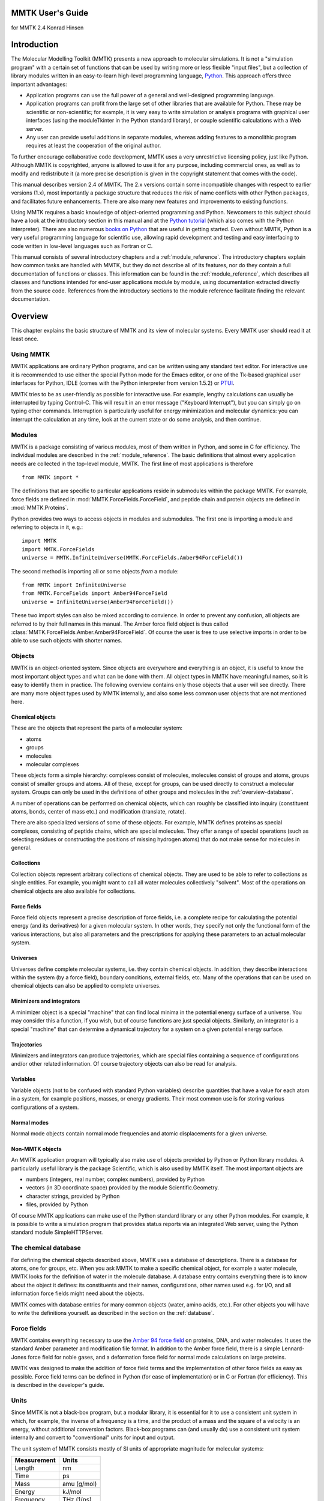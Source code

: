 MMTK User's Guide
#################
for MMTK 2.4
Konrad Hinsen

Introduction
############

The Molecular Modelling Toolkit (MMTK)
presents a new approach to molecular simulations. It is not a
"simulation program" with a certain set of functions that can be used
by writing more or less flexible "input files", but a collection of
library modules written in an easy-to-learn high-level programming
language, `Python <http://www.python.org>`_. This approach
offers three important advantages: 

- Application programs can use the full power of a general and well-designed
  programming language.

- Application programs can profit from the large set of other libraries
  that are available for Python. These may be scientific or
  non-scientific; for example, it is very easy to write simulation or
  analysis programs with graphical user interfaces (using the moduleTkinter in the Python standard library),
  or couple scientific calculations with a Web server.

- Any user can provide useful additions in separate modules, whereas adding
  features to a monolithic program requires at least the cooperation of
  the original author.

To further encourage collaborative code development, MMTK uses a very
unrestrictive licensing policy, just like Python. Although MMTK is
copyrighted, anyone is allowed to use it for any purpose, including
commercial ones, as well as to modify and redistribute it (a more
precise description is given in the copyright statement that comes
with the code).

This manual describes version 2.4 of MMTK. The 2.x versions contain
some incompatible changes with respect to earlier versions (1.x), most
importantly a package structure that reduces the risk of name
conflicts with other Python packages, and facilitates future
enhancements. There are also many new features and improvements to
existing functions.

Using MMTK requires a basic knowledge of object-oriented programming
and Python. Newcomers to this subject should have a look at the
introductory section in this manual and at the `Python tutorial <http://www.python.org/doc/tut/tut.html>`_ (which also comes
with the Python interpreter). There are also numerous `books on Python <http://www.python.org/doc/Books.html>`_
that are useful in getting started. Even without MMTK, Python is a very
useful programming language for scientific use, allowing rapid development
and testing and easy interfacing to code written in low-level languages such
as Fortran or C.

This manual consists of several introductory chapters and a :ref:`module_reference`. The introductory chapters explain how
common tasks are handled with MMTK, but they do not describe
all of its features, nor do they contain a full documentation of
functions or classes. This information can be found in
the :ref:`module_reference`, which describes all classes
and functions intended for end-user applications module by module,
using documentation extracted directly from the source code.
References from the introductory sections to the module reference
facilitate finding the relevant documentation.

Overview
########

This chapter explains the basic structure of MMTK and its view of
molecular systems. Every MMTK user should read it at least once.

Using MMTK
==========

MMTK applications are ordinary Python programs, and can be written
using any standard text editor. For interactive use it is recommended
to use either the special Python mode for the Emacs editor, or one of the
Tk-based graphical user interfaces for Python, IDLE (comes with the
Python interpreter from version 1.5.2) or `PTUI <http://starship.skyport.net/crew/zack/ptui/>`_.

MMTK tries to be as user-friendly as possible for interactive use. For
example, lengthy calculations can usually be interrupted by typing
Control-C. This will result in an error message ("Keyboard
Interrupt"), but you can simply go on typing other commands.
Interruption is particularly useful for energy minimization and
molecular dynamics: you can interrupt the calculation at any time,
look at the current state or do some analysis, and then continue.

Modules
=======

MMTK is a package consisting of various modules, most of them written
in Python, and some in C for efficiency. The individual modules are
described in the :ref:`module_reference`. The basic
definitions that almost every application needs are collected in the
top-level module, MMTK. The first line of most applications is
therefore
::

    from MMTK import *

The definitions that are specific to particular applications reside in
submodules within the package MMTK. For example, force fields are
defined in :mod:`MMTK.ForceFields.ForceField`, and peptide
chain and protein objects are defined in :mod:`MMTK.Proteins`.

Python provides two ways to access objects in modules and submodules.
The first one is importing a module and referring to objects in it,
e.g.:

::

    import MMTK
    import MMTK.ForceFields
    universe = MMTK.InfiniteUniverse(MMTK.ForceFields.Amber94ForceField())

The second method is importing all or some objects *from*
a module:

::

    from MMTK import InfiniteUniverse
    from MMTK.ForceFields import Amber94ForceField
    universe = InfiniteUniverse(Amber94ForceField())

These two import styles can also be mixed according to convience.
In order to prevent any confusion, all objects are referred to by
their full names in this manual. The Amber force field object
is thus called :class:`MMTK.ForceFields.Amber.Amber94ForceField`.
Of course the user is free to use selective imports in order to
be able to use such objects with shorter names.

Objects
=======

MMTK is an object-oriented system.  Since objects are everywhere and
everything is an object, it is useful to know the most important
object types and what can be done with them. All object types in MMTK
have meaningful names, so it is easy to identify them in practice. The
following overview contains only those objects that a user will see
directly. There are many more object types used by MMTK internally,
and also some less common user objects that are not mentioned here.

Chemical objects
----------------

These are the objects that represent the parts of a molecular system:

- atoms

- groups

- molecules

- molecular complexes

These objects form a simple hierarchy: complexes consist of
molecules, molecules consist of groups and atoms, groups consist of
smaller groups and atoms. All of these, except for groups,
can be used directly to construct a molecular system. Groups can
only be used in the definitions of other groups and molecules in the
:ref:`overview-database`.

A number of operations can be performed on chemical objects, which
can roughly be classified into inquiry (constituent atoms, bonds, center
of mass etc.) and modification (translate, rotate).

There are also specialized versions of some of these objects. For example,
MMTK defines proteins as special complexes, consisting of peptide
chains, which are special molecules. They offer a range of special
operations (such as selecting residues or constructing the positions of
missing hydrogen atoms) that do not make sense for molecules in
general.

Collections
-----------

Collection objects represent arbitrary collections of chemical
objects.  They are used to be able to refer to collections as single
entities. For example, you might want to call all water molecules
collectively "solvent". Most of the operations on chemical objects
are also available for collections.

Force fields
------------

Force field objects represent a precise description of force
fields, i.e. a complete recipe for calculating the potential energy
(and its derivatives) for a given molecular system. In other words,
they specify not only the functional form of the various interactions,
but also all parameters and the prescriptions for applying these
parameters to an actual molecular system.

Universes
---------

Universes define complete molecular systems, i.e. they contain
chemical objects. In addition, they describe interactions within the
system (by a force field), boundary conditions, external fields,
etc. Many of the operations that can be used on chemical objects can
also be applied to complete universes.

Minimizers and integrators
--------------------------

A minimizer object is a special "machine" that can find local minima
in the potential energy surface of a universe. You may consider this a
function, if you wish, but of course functions are just special
objects. Similarly, an integrator is a special "machine" that can
determine a dynamical trajectory for a system on a given potential
energy surface.

Trajectories
------------

Minimizers and integrators can produce trajectories, which are special
files containing a sequence of configurations and/or other related
information. Of course trajectory objects can also be read for
analysis.

Variables
---------

Variable objects (not to be confused with standard Python variables)
describe quantities that have a value for each atom in a system, for
example positions, masses, or energy gradients. Their most common use
is for storing various configurations of a system.

Normal modes
------------

Normal mode objects contain normal mode frequencies and atomic
displacements for a given universe.

Non-MMTK objects
----------------

An MMTK application program will typically also make use of objects
provided by Python or Python library modules. A particularly useful
library is the package Scientific, which
is also used by MMTK itself. The most important objects are

- numbers (integers, real number, complex numbers), provided by Python

- vectors (in 3D coordinate space) provided by the module Scientific.Geometry.

- character strings, provided by Python

- files, provided by Python

Of course MMTK applications can make use of the Python standard
library or any other Python modules. For example, it is possible
to write a simulation program that provides status reports via an
integrated Web server, using the Python standard module SimpleHTTPServer.

.. _overview-database:

The chemical database
=====================

For defining the chemical objects described above, MMTK uses a
database of descriptions. There is a database for atoms, one for
groups, etc. When you ask MMTK to make a specific chemical object, for
example a water molecule, MMTK looks for the definition of water in
the molecule database. A database entry contains everything there
is to know about the object it defines: its constituents and their
names, configurations, other names used e.g. for I/O, and all
information force fields might need about the objects.

MMTK comes with database entries for many common objects (water,
amino acids, etc.). For other objects you will have to write the definitions
yourself. as described in the section on the :ref:`database`.

Force fields
============

MMTK contains everything necessary to use the 
`Amber 94 force field <http://www.amber.ucsf.edu/amber/amber.html>`_ 
on proteins, DNA, and
water molecules. It uses the standard Amber parameter and modification
file format. In addition to the Amber force field, there is a simple
Lennard-Jones force field for noble gases, and a deformation force
field for normal mode calculations on large proteins.

MMTK was designed to make the addition of force field terms and the
implementation of other force fields as easy as possible. Force field
terms can be defined in Python (for ease of implementation) or in C or
Fortran (for efficiency). This is described in the developer's guide.

Units
=====

Since MMTK is not a black-box program, but a modular library,
it is essential for it to use a consistent unit system in which, for
example, the inverse of a frequency is a time, and the product of
a mass and the square of a velocity is an energy, without additional
conversion factors. Black-box programs can (and usually do) use
a consistent unit system internally and convert to "conventional"
units for input and output.

The unit system of MMTK consists mostly of SI units of appropriate
magnitude for molecular systems:

=============== =========
**Measurement** **Units**
=============== =========
Length          nm
--------------- ---------
Time            ps
--------------- ---------
Mass            amu (g/mol)
--------------- ---------
Energy          kJ/mol
--------------- ---------
Frequency       THz (1/ps)
--------------- ---------
Temperature     K
--------------- ---------
Charge          e
=============== =========

The module :mod:`MMTK.Units` contains convenient
conversion constants for the units commonly used in computational
chemistry. For example, a length of 2 Ångström can be
written as 2*Units.Ang, and a frequency can be
printed in wavenumbers with print
frequency/Units.invcm.

A simple example
================

The following simple example shows how a typical MMTK application
might look like. It constructs a system consisting of a single water
molecule and runs a short molecular dynamics trajectory. There are
many alternative ways to do this; this particular one was chosen
because it makes each step explicit and clear. The individual steps
are explained in the remaining chapters of the manual.
::

    # Import the necessary MMTK definitions.
    from MMTK import *
    from MMTK.ForceFields import Amber94ForceField
    from MMTK.Trajectory import Trajectory, TrajectoryOutput, StandardLogOutput
    from MMTK.Dynamics import VelocityVerletIntegrator
    # Create an infinite universe (i.e. no boundaries, non-periodic).
    universe = InfiniteUniverse(Amber94ForceField())
    # Create a water molecule in the universe.
    # Water is defined in the database.
    universe.molecule = Molecule('water')
    # Generate random velocities.
    universe.initializeVelocitiesToTemperature(300*Units.K)
    # Create an integrator.
    integrator = VelocityVerletIntegrator(universe) 
    # Generate a trajectory 
    trajectory = Trajectory(universe, "water.nc", "w") 
    # Run the integrator for 50 steps of 1 fs, printing time and energy  
    # every fifth step and writing time, energy, temperature, and the positions  
    # of all atoms to the trajectory at each step.  
    t_actions = [StandardLogOutput(5), \
                 TrajectoryOutput("time", "energy", \
                 "thermodynamic", "configuration"), 0, None, 1]
    integrator(delta_t = 1.*Units.fs, steps = 50, actions = t_actions)  
    # Close the trajectory  
    trajectory.close()  

Constructing a molecular system
###############################

The construction of a complete system for simulation or analysis
involves some or all of the following operations:

- Creating molecules and other chemical objects.

- Defining the configuration of all objects.

- Defining the "surroundings" (e.g. boundary conditions).

- Choosing a force field.

MMTK offers a large range of functions to deal with these tasks.

Creating chemical objects
=========================

Chemical objects (atoms, molecules, complexes) are created from
definitions in the :ref:`database`. Since
these definitions contain most of the necessary information, the
subsequent creation of the objects is a simple procedure.

All objects are created by their class name
(:class:`MMTK.ChemicalObjects.Atom`, :class:`MMTK.ChemicalObjects.Molecule`,
and :class:`MMTK.ChemicalObjects.Complex`) with the name
of the definition file as first parameter. Additional optional parameters
can be specified to modify the object being created. The following optional
parameters can be used for all object types:

- name=string
  Specifies a name for the object. The default name is the one given in
  the definition file.

- position=vector
  Specifies the position of the center of mass. The default is the origin.

- configuration=string
  Indicates a configuration from the configuration dictionary in the
  definition file. The default is 'default' if such an entry exists in the
  configuration dictionary. Otherwise the object is created without atomic
  positions.

Some examples with additional explanations for specific types:

- Atom('C') creates a carbon atom.

- Molecule('water', position=Vector(0.,0.,1.))
  creates a water molecule using configuration 'default' and moves the
  center of mass to the indicated position.

Proteins, peptide chains, and nucleotide chains
-----------------------------------------------

MMTK contains special support for working with proteins, peptide
chains, and nucleotide chains. As described in the chapter on the :ref:`database`, proteins can be described by a special
database definition file. However, it is often simpler to create
protein objects directly in an application program. The classes
are :class:`MMTK.Proteins.PeptideChain`,:ref:`Class:MMTK.Proteins.Protein`,
and :class:`MMTK.NucleicAcids.NucleotideChain`.

Proteins can be created from definition files in the database,
from previously constructed peptide chain objects, or directly
from PDB files if no special manipulations are necessary.

Examples: 

- Protein('insulin') creates a protein object for 
  insulin from a database file.

- Protein('1mbd.pdb') creates a protein object for myoglobin 
  directly from a PDB file, but leaving out the
  heme group, which is not a peptide chain.

Peptide chains are created from a sequence of residues, which can be 
a :class:`MMTK.PDB.PDBPeptideChain` object, a list of three-letter
residue codes, or a string containing one-letter residue codes. In the
last two cases the atomic positions are not defined. MMTK provides
several models for the residues which provide different levels of
detail: an all-atom model, a model without hydrogen atoms, two models
containing only polar hydrogens (using different definitions of polar
hydrogens), and a model containing only the C-alpha atoms, with each
C-alpha atom having the mass of the entire residue. The last model
is useful for conformational analyses in which only the backbone
conformations are important.

The construction of nucleotide chains is very similar. The residue
list can be either a :class:`MMTK.PDB.PDBNucleotideChain` object or a list of
two-letter residue names. The first letter of a residue name indicates
the sugar type ('R' for ribose and'D' for desoxyribose), and the second letter
defines the base ('A', 'C', and'G', plus 'T' for DNA and'U' for RNA). The models are the same as for
peptide chains, except that the C-alpha model does not exist.

Most frequently proteins and nucleotide chains are created from a PDB
file. The PDB files often contain solvent (water) as well, and perhaps
some other molecules. MMTK provides convenient functions for extracting
information from PDB files and for building molecules from them in the
module :mod:`MMTK.PDB`. The first step is the creation of a 
:class:`MMTK.PDB.PDBConfiguration` object from the PDB file:

::

    from MMTK.PDB import PDBConfiguration
    configuration = PDBConfiguration('some_file.pdb')

The easiest way to generate MMTK objects for all molecules in the
PDB file is then
::

    molecules = configuration.createAll()

The result is a collection of molecules, peptide chains, and
nucleotide chains, depending on the contents of the PDB files.
There are also methods for modifying the PDBConfiguration before
creating MMTK objects from it, and for creating objects
selectively. See the documentation for the modules :class:`MMTK.PDB` and Scientific.IO.PDB for details,
as well as the :ref:`Proteins <Example-Proteins>` and :ref:`DNA <Example-DNA>` examples.

Lattices
--------

Sometimes it is necessary to generate objects (atoms or molecules)
positioned on a lattice. To facilitate this task, MMTK defines lattice
objects which are essentially sequence objects containing points or
objects at points. Lattices can therefore be used like lists with
indexing and for-loops. The lattice classes
are :class:`MMTK.Geometry.RhombicLattice`, 
:class:`MMTK.Geometry.BravaisLattice`, and 
:class:`MMTK.Geometry.SCLattice`.

Random numbers
--------------

The Python standard library and the Numerical Python package provide
random number generators, and more are available in seperate packages.
MMTK provides some convenience functions that return more specialized
random quantities: random points in a universe, random velocities,
random particle displacement vectors, random orientations. These
functions are defined in module :class:`MMTK.Random`.

Collections
-----------

Often it is useful to treat a collection of several objects as a
single entity.  Examples are a large number of solvent molecules
surrounding a solute, or all sidechains of a protein. MMTK has special
collection objects for this purpose, defined as
:class:`MMTK.Collections.Collection`. Most of the methods
available for molecules can also be used on collections.

A variant of a collection is the partitioned collection, implemented in
class :class:`MMTK.Collections.PartitionedCollection`. This class
acts much like a standard collection, but groups its elements by
geometrical position in small sub-boxes. As a consequence, some geometrical
algorithms (e.g. pair search within a cutoff) are much faster, but
other operations become somewhat slower.

Creating universes
------------------

A universe describes a complete molecular system consisting of any
number of chemical objects and a specification of their interactions
(i.e. a force field) and surroundings: boundary conditions, external
fields, thermostats, etc. The universe classes are defined in module
MMTK:

- :class:`MMTK.Universe.InfiniteUniverse` represents an infinite universe,
  without any boundary or periodic boundary conditions.

- :class:`MMTK.Universe.OrthorhombicPeriodicUniverse` represents a periodic
  universe with an orthorhombic elementary cell, whose size is defined
  by the three edge lengths.

- :class:`MMTK.Universe.CubicPeriodicUniverse` is a special case
  of :class:`MMTK.Universe.OrthorhombicPeriodicUniverse` in which the
  elementary cell is cubic.

Universes are created empty; the contents are then added to them.
Three types of objects can be added to a universe: chemical objects
(atoms, molecules, etc.), collections, and environment objects
(thermostats etc.). It is also possible to remove objects from a
universe.

Force fields
------------

MMTK comes with several force fields, and permits the definition of
additional force fields. Force fields are defined in 
module :class:`MMTK.ForceFields.ForceField`. The most import built-in force
field is the `Amber 94 force field <http://www.amber.ucsf.edu/amber/amber.html>`_,
represented by the class 
:class:`MMTK.ForceFields.Amber.AmberForceField.Amber94ForceField`. It offers
several strategies for electrostatic interactions, including Ewald
summation, a fast multipole method [Rankin2002]_,
and cutoff with charge neutralization and optional screening [Wolf1999]_.

In addition to the Amber 94 force field, there is a Lennard-Jones
force field for noble gases (Class :class:`MMTK.ForceFields.LennardJonesFF`) and a
deformation force field for protein normal mode calculations 
(:class:`MMTK.ForceFields.DeformationFF.DeformationForceField`).

Referring to objects and parts of objects
=========================================

Most MMTK objects (in fact all except for atoms) have a hierarchical
structure of parts of which they consist. For many operations it is
necessary to access specific parts in this hierarchy.

In most cases, parts are attributes with a specific name. For example,
the oxygen atom in every water molecule is an attribute with the name
"O". Therefore if w refers to a water
molecule, then w.O refers to its oxygen
atom. For a more complicated example, if m
refers to a molecule that has a methyl group called "M1", then m.M1.C
refers to the carbon atom of that methyl group. The names of attributes
are defined in the database.

Some objects consist of parts that need not have unique names, for
example the elements of a collection, the residues in a peptide chain,
or the chains in a protein. Such parts are accessed by indices; the
objects that contain them are Python sequence types. Some examples:

- Asking for the number of items: if c
  refers to a collection, then len(c) is
  the number of its elements.

- Extracting an item: if p refers to a
  protein, then p[0] is its first peptide
  chain.

- Iterating over items: if p refers to a
  peptide chain, then for residue in p: print
  residue.position() will print the center of mass positions of
  all its residues.

Peptide and nucleotide chains also allow the operation of slicing: if p
refers to a peptide chain, then p[1:-1]
is a subchain extending from the second to the next-to-last residue.

The structure of peptide and nucleotide chains
----------------------------------------------

Since peptide and nucleotide chains are not constructed from an explicit
definition file in the database, it is not evident where their
hierarchical structure comes from. But it is only the top-level
structure that is treated in a special way. The constituents of peptide
and nucleotide chains, residues, are normal group objects. The
definition files for these group objects are in the MMTK standard
database and can be freely inspected and even modified or overriden by
an entry in a database that is listed earlier in MMTKDATABASE.

Peptide chains are made up of amino acid residues, each of which is a
group consisting of two other groups, one being called "peptide" and the
other "sidechain". The first group contains the peptide group and the C
and H atoms; everything else is contained in the sidechain. The C atom
of the fifth residue of peptide chain p
is therefore referred to as p[4].peptide.C_alpha.

Nucleotide chains are made up of nucleotide residues, each of which is
a group consisting of two or three other groups. One group is called
"sugar" and is either a ribose or a desoxyribose group, the second one
is called "base" and is one the five standard bases. All but the first
residue in a nucleotide chain also have a subgroup called "phosphate"
describing the phosphate group that links neighbouring residues.

Analyzing and modifying atom properties
=======================================

General operations
------------------

Many inquiry and modification operations act at the atom level and
can equally well be applied to any object that is made up of
atoms, i.e. atoms, molecules, collections, universes, etc.
These operations are defined once in a :term:`Mix-in class`
called :class:`MMTK.Collections.GroupOfAtoms`, but are available
for all objects for which they make sense. They include inquiry-type
functions (total mass, center of mass, moment of inertia, bounding box,
total kinetic energy etc.), coordinate modifications (translation, rotation,
application of :ref:`transformation` objects) and coordinate
comparisons (RMS difference, optimal fits).

.. _transformation:

Coordinate transformations
--------------------------

The most common coordinate manipulations involve translations and
rotations of specific parts of a system. It is often useful to refer
to such an operation by a special kind of object, which permits the
combination and analysis of transformations as well as its application
to atomic positions.

Transformation objects specify a general displacement consisting of a
rotation around the origin of the coordinate system followed by a
translation. They are defined in the module Scientific.Geometry, but
for convenience the module MMTK contains a reference to them as well.
Transformation objects corresponding to pure translations can be
created with Translation(*displacement*); transformation objects 
describing pure rotations withRotation(*axis*, *angle*) or 
Rotation(*rotation_matrix*).  Multiplication of transformation 
objects returns a composite transformation.

The translational component of any transformation can be obtained by
calling the method translation(); the
rotational component is obtained analogously with rotation().
The displacement vector for a pure translation can be extracted with the
method displacement(), a tuple of axis
and angle can be extracted from a pure rotation by calling axisAndAngle().

.. _atom_property:

Atomic property objects
-----------------------

Many properties in a molecular system are defined for each individual atom:
position, velocity, mass, etc. Such properties are represented in special
objects, defined in module MMTK: :class:`MMTK.ParticleProperties.ParticleScalar`
for scalar quantities, :class:`MMTK.ParticleProperties.ParticleVector` for vector
quantities, and :class:`MMTK.ParticleProperties.ParticleTensor` for rank-2 tensors.
All these objects can be indexed with an atom object to retrieve or change
the corresponding value. Standard arithmetic operations are also defined,
as well as some useful methods.

Configurations
--------------

A configuration object, represented by the class
:class:`MMTK.ParticlePropertiesConfiguration` is a special 
variant of a :class:`MMTK.ParticleProperties.ParticleVector` object. 
In addition to the atomic coordinates of a universe, it stores 
geometric parameters of a universe that are subject to change, 
e.g. the edge lengths of the elementary cell of a periodic universe.
Every universe has a current configuration, which is what all operations
act on by default. It is also the configuration that is updated by
minimizations, molecular dynamics, etc. The current configuration can be
obtained by calling the method configuration().

There are two ways to create configuration objects: by making a copy
of the current configuration (withcopy(universe.configuration()), or by reading a
configuration from a :ref:`trajectory` file.

Minimization and Molecular Dynamics
###################################

.. _trajectory:

Trajectories
============

Minimization and dynamics algorithms produce sequences of configurations
that are often stored for later analysis. In fact, they are often the
most valuable result of a lengthy simulation run. To make sure that the
use of trajectory files is not limited by machine compatibility, MMTK
stores trajectories in `netCDF <http://www.unidata.ucar.edu/packages/netcdf/>`_
files. These files contain binary data, minimizing disk space usage, but
are freely interchangeable between different machines. In addition,
there are a number of programs that can perform standard operations on
arbitrary netCDF files, and which can therefore be used directly on MMTK
trajectory files. Finally, netCDF files are self-describing, i.e.
contain all the information needed to interpret their contents.
An MMTK trajectory file can thus be inspected and processed without
requiring any further information.

For illustrations of trajectory operations, see the :ref:`examples <Example-Trajectories>`.

Trajectory file objects are represented by the class :class:`MMTK.Trajectory.Trajectory`. They can be opened for
reading, writing, or modification. The data in trajectory files can be
stored in single precision or double precision; single-precision is
usually sufficient, but double-precision files are required to
reproduce a given state of the system exactly.

A trajectory is closed by calling the method close().
If anything has been written to a trajectory, closing it is required to
guarantee that all data has been written to the file. Closing a
trajectory after reading is recommended in order to prevent memory
leakage, but is not strictly required.

Newly created trajectories can contain all
objects in a universe or any subset; this is useful for limiting the
amount of disk space occupied by the file by not storing uninteresting
parts of the system, e.g. the solvent surrounding a protein. It is
even possible to create a trajectory for a subset of the atoms in a
molecule, e.g. for only the C-alpha atoms of a protein. The universe
description that is stored in the trajectory file contains all
chemical objects of which at least one atom is represented.

When a trajectory is opened for reading, no universe object needs
to be specified. In that case, MMTK creates a universe from
the description contained in the trajectory file. This universe will
contain the same objects as the one for which the trajectory file was
created, but not necessarily have all the properties of the original
universe (the description contains only the names and types of the
objects in the universe, but not, for example, the force field). The
universe can be accessed via the attribute universe
of the trajectory.

If the trajectory was created with partial data for some of the objects,
reading data from it will set the data for the missing parts to
"undefined". Analysis operations on such systems must be done very
carefully. In most cases, the trajectory data will contain the atomic
configurations, and in that case the "defined" atoms can be extracted
with the method atomsWithDefinedPositions().

MMTK trajectory files can store various data: atomic positions,
velocities, energies, energy gradients etc. Each trajectory-producing
algorithm offers a set of quantities from which the user can choose what
to put into the trajectory. Since a detailed selection would be
tedious, the data is divided into classes, e.g. the class "energy"
stands for potential energy, kinetic energy, and whatever other
energy-related quantities an algorithm produces.

For optimizing I/O efficiency, the data layout in a trajectory file
can be modified by the block_size parameter. Small
block sizes favour reading or writing all data for one time step,
whereas large block sizes (up to the number of steps in the trajectory)
favour accessing a few values for all time steps, e.g. scalar
variables like energies or trajectories for individual atoms. The
default value of the block size is one.

Every trajectory file contains a history of its creation. The creation
of the file is logged with time and date, as well as each operation that
adds data to it with parameters and the time/date of start and end. This
information, together with the comment and the number of atoms and steps
contained in the file, can be obtained with the function 
:func:`MMTK.Trajectory.trajectoryInfo`.

It is possible to read data from a trajectory file that is being
written to by another process. For efficiency, trajectory data is not
written to the file at every time step, but only approximately every
15 minutes. Therefore the amount of data available for reading may be
somewhat less than what has been produced already.

Options for minimization and dynamics
=====================================

Minimizers and dynamics integrators accept various optional parameter
specifications. All of them are selected by keywords, have reasonable
default values, and can be specified when the minimizer or integrator
is created or when it is called. In addition to parameters that are
specific to each algorithm, there is a general parameter *actions* that specifies actions that are
executed periodically, including trajectory and console output.

Periodic actions
----------------

Periodic actions are specified by the keyword parameter *actions* 
whose value is a list of periodic
actions, which defaults to an empty list. Some of these actions are
applicable to any trajectory-generating algorithm, especially the
output actions. Others make sense only for specific algorithms or
specific universes, e.g. the periodic rescaling of velocities during a
Molecular Dynamics simulation.

Each action is described by an action object. The step numbers for which
an action is executed are specified by three parameters. The
parameter *first* indicates the number of the
first step for which the action is executed, and defaults to 0. The
parameter *last* indicates the last step for
which the action is executed, and default to None,
meaning that the action is executed indefinitely. The parameter
*skip* speficies how many steps are skipped
between two executions of the action. The default value of 1 means
that the action is executed at each step. Of course an action object
may have additional parameters that are specific to its action.

The output actions are defined in the module :mod:`MMTK.Trajectory` and can be used with any
trajectory-generating algorithm. They are:

- :class:`MMTK.Trajectory.TrajectoryOutput` for writing
  data to a trajectory. Note that it is possible to use
  several trajectory output actions simultaneously to write to multiple
  trajectories. It is thus possible, for example, to write a short
  dense trajectory during a dynamics run for analyzing short-time
  dynamics, and simultaneously a long-time trajectory with a larger
  step spacing, for analyzing long-time dynamics.

- :class:`MMTK.Trajectory.RestartTrajectoryOutput`,
  which is a specialized version of :class:`MMTK.Trajectory.TrajectoryOutput`.
  It writes the data that the
  algorithm needs in order to be restarted to a restart trajectory file.
  A restart trajectory is a trajectory that stores a fixed
  number of steps which are reused cyclically, such that it always
  contain the last few steps of a trajectory.

- :class:`MMTK.Trajectory.LogOutput` for text output
  of data to a file.

- :class:`MMTK.Trajectory.StandardLogOutput`, a specialized
  version of :class:`MMTK.Trajectory.LogOutput` that
  writes the data classes "time" and "energy" during the whole
  simulation run to standard output.

The other periodic actions are meaningful only for Molecular Dynamics
simulations:

- :class:`MMTK.Dynamics.VelocityScaler` is used for
  rescaling the velocities to force the kinetic energy to the value
  defined by some temperature. This is usually done during initial
  equilibration.

- :class:`MMTK.Dynamics.BarostatReset` resets the
  barostat coordinate to zero and is during initial equilibration
  of systems in the NPT ensemble.

- :class:`MMTK.Dynamics.Heater` rescales the velocities
  like  :class:`MMTK.Dynamics.VelocityScaler`, but
  increases the temperature step by step.

- :class:`MMTK.Dynamics.TranslationRemover` subtracts
  the global translational velocity of the system from all individual
  atomic velocities. This prevents a slow but systematic energy flow
  into the degrees of freedom of global translation, which occurs
  with most MD integrators due to non-perfect conservation of momentum.

- :class:`MMTK.Dynamics.RotationRemover` subtracts
  the global angular velocity of the system from all individual
  atomic velocities. This prevents a slow but systematic energy flow
  into the degrees of freedom of global rotation, which occurs
  with most MD integrators due to non-perfect conservation of angular
  momentum.

Fixed atoms
-----------

During the course of a minimization or molecular dynamics algorithm, the
atoms move to different positions. It is possible to exclude specific
atoms from this movement, i.e. fixing them at their initial positions.
This has no influence whatsoever on energy or force calculations; the
only effect is that the atoms' positions never change. Fixed atoms are
specified by giving them an attribute fixed
with a value of one. Atoms that do not have an attributefixed, or one with a value of zero, move according
to the selected algorithm.

.. _energy_minimization:

Energy minimization
===================

MMTK has two energy minimizers using different algorithms: steepest
descent (:class:`MMTK.Minimization.SteepestDescentMinimizer`) and
conjugate gradient (:class:`MMTK.Minimization.ConjugateGradientMinimizer`)
. Steepest descent minimization is very inefficient if the goal is to
find a local minimum of the potential energy. However, it has the
advantage of always moving towards the minimum that is closest to the
starting point and is therefore ideal for removing bad contacts in a
unreasonably high energy configuration. For finding local minima, the
conjugate gradient algorithm should be used.

Both minimizers accept three specific optional parameters:

- *steps* (an integer) to specify the maximum number of
  steps (default is 100)

- *step_size* (a number)
  to specify an initial step length used in the search for a minimum
  (default is 2 pm)

- *convergence* (a number)
  to specify the gradient norm (more precisely the root-mean-square
  length) at which the minimization should stop (default is 0.01
  kJ/mol/nm)

There are three classes of trajectory data: "energy" includes the
potential energy and the norm of its gradient, "configuration" stands
for the atomic positions, and "gradients" stands for the energy
gradients at each atom position.

The following example performs 100 steps of steepest descent
minimization without producing any trajectory or printed output:
::

    from MMTK import *
    from MMTK.ForceFields import Amber94ForceField
    from MMTK.Minimization import SteepestDescentMinimizer
    universe = InfiniteUniverse(Amber94ForceField())
    universe.protein = Protein('insulin')
    minimizer = SteepestDescentMinimizer(universe)
    minimizer(steps = 100)

See also the example file :ref:`modes.py <Example-NormalModes>`.

Molecular dynamics
==================

The techniques described in this section are illustrated by several :ref:`examples <Example-MolecularDynamics>`. 

Velocities
----------

The integration of the classical equations of motion for an atomic
system requires not only positions, but also velocities for all atoms.
Usually the velocities are initialized to random values drawn from a
normal distribution with a variance corresponding to a certain
temperature. This is done by calling the method
:func:`~MMTK.Universe.Universe.initializeVelocitiesToTemperature`
on a universe. Note that the velocities are assigned atom by atom; no
attempt is made to remove global translation or rotation of the total
system or any part of the system.

During equilibration of a system, it is common to multiply all
velocities by a common factor to restore the intended temperature. This
can done explicitly by calling the method
:func:`~MMTK.Universe.Universe.scaleVelocitiesToTemperature`
on a universe, or by using the action object :class:`MMTK.Dynamics.VelocityScaler`.

Distance constraints
--------------------

A common technique to eliminate the fastest (usually uninteresting)
degrees of freedom, permitting a larger integration time step,
is the use of distance constraints on some or all chemical bonds.
MMTK allows the use of distance constraints on any pair of
atoms, even though constraining anything but chemical bonds
is not recommended due to considerable modifications of the
dynamics of the system [vanGunsteren1982]_, [Hinsen1995]_.

MMTK permits the definition of distance constraints on all atom pairs
in an object that are connected by a chemical bond by calling the
method setBondConstraints. Usually this is called
for a complete universe, but it can also be called for a chemical
object or a collection of chemical objects. The 
:func:`~MMTK.ChemicalObjects.ChemicalObject.removeDistanceConstraints`
removes all distance constraints from the object for which it is called.

Constraints defined as described above are automatically taken into
account by Molecular Dynamics integrators. It is also possible to
enforce the constraints explicitly by calling the method
:func:`~MMTK.Universe.Universe.enforceConstraints` for a universe. This has the
effect of modifying the configuration and the velocities (if
velocities exist) in order to make them compatible with the
constraints.

Thermostats and barostats
-------------------------

A standard Molecular Dynamics integration allows time averages
corresponding to the NVE ensemble, in which the number of molecules,
the system volume, and the total energy are constant. This ensemble
does not represent typical experimental conditions very well.
Alternative ensembles are the NVT ensemble, in which the temperature
is kept constant by a thermostat, and the NPT ensemble, in which
temperature and pressure are kept constant by a thermostat and a
barostat. To obtain these ensembles in MMTK, thermostat and barostat
objects must be added to a universe. In the presence of these objects,
the Molecular Dynamics integrator will use the extended-systems method
for producing the correct ensemble. The classes to be used are
:class:`MMTK.Environment.NoseThermostat` and :class:`MMTK.Environment.AndersenBarostat`.

Integration
-----------

A Molecular Dynamics integrator based on the "Velocity Verlet"
algorithm [Swope1982]_, which was extended
to handle distance constraints as well as thermostats and
barostats [Kneller1996]_, is implemented by the
class :class:`MMTK.Dynamics.VelocityVerletIntegrator`.
It has two optional keyword parameters:

- *steps* (an integer) to specify the number
  of steps (default is 100)

- *delta_t* (a number) to specify the time step
  (default 1 fs)

There are three classes of trajectory data: "energy" includes the
potential energy and the kinetic energy, as well as the energies of
thermostat and barostat coordinates if they exist, "time" stands for the time,
"thermodynamic" stand for temperature and pressure,
"configuration" stands for the atomic positions, "velocities" stands for
the atomic velocities, and "gradients" stands for the energy gradients
at each atom position.

The following example performs a 1000 step dynamics integration, storing
every 10th step in a trajectory file and removing the total translation
and rotation every 50th step:
::

    from MMTK import *
    from MMTK.ForceFields import Amber94ForceField
    from MMTK.Dynamics import VelocityVerletIntegrator, \
                              TranslationRemover, \
                              RotationRemover
    from MMTK.Trajectory import TrajectoryOutput
    universe = InfiniteUniverse(Amber94ForceField())
    universe.protein = Protein('insulin')
    universe.initializeVelocitiesToTemperature(300.*Units.K)
    actions = [TranslationRemover(0, None, 50), \
               RotationRemover(0, None, 50), \
               TrajectoryOutput("insulin.nc", \
               ("configuration", "energy", "time"), \
               0, None, 10)]
    integrator = VelocityVerletIntegrator(universe, delta_t = 1.*Units.fs, \
                                          actions = actions)
    integrator(steps = 1000)

Snapshots
=========

A snapshot generator allows writing the current system state to a
trajectory. It works much like a zero-step minimization or dynamics run,
i.e. it takes the same optional arguments for specifying the trajectory
and protocol output. A snapshot generator is created using the
class :class:`MMTK.Trajectory.SnapshotGenerator`.

Normal modes
############

Normal mode analysis provides an analytic description of the dynamics
of a system near a minimum using an harmonic approximation to the
potential. Before a normal mode analysis can be started, the system
must be brought to a local minimum of the potential energy by :ref:`energy_minimization`, except when special force fields
designed only for normal mode analysis are used 
(e.g. :class:`MMTK.ForceFields.DeformationFF.DeformationForceField`). See also
the :ref:`Normal Modes <Example-NormalModes>` examples.

A standard normal mode analysis is performed by creating a normal mode
object, implemented in class :class:`MMTK.NormalModes.Core.NormalModes`. A normal mode object
behaves like a sequence of :class:`MMTK.NormalModes.Core.Mode`
objects which store the atomic displacement vectors corresponding
to each mode and its vibrational frequency.

For short-ranged potentials, it is advantageous to store the second
derivatives of the potential in a sparse-matrix form and to use
an iterative method to determine some or all modes. This permits
the treatments of larger systems that would normally require huge
amounts of memory. A sparse-matrix method is implemented in class 
:class:`MMTK.NormalModes.SparseMatrixNormalModes`.

Another approach to deal with large systems is the restriction to
low-frequency modes which are supposed to be well representable by
linear combinations of a given set of basis vectors. The basis vectors
can be obtained from a basis for the full Cartesian space by
elimination of known fast degrees of freedom (e.g. bonds); the module:mod:`MMTK.Subspace` contains support classes for
this approach. It is also possible to construct a suitable basis
vector set from small-deformation vector fields (e.g. :class:`MMTK.FourierBasis.FourierBasis`). The normal mode
analysis for a given set of basis vectors is performed by the class:class:`MMTK.NormalModes.SubspaceNormalModes`. There is
also a variant using finite difference differentiation (:class:`MMTK.NormalModes.FiniteDifferenceSubspaceNormalModes`)
and another one using a sparse-matrix representation of the second
derivatives (:class:`MMTK.NormalModes.SparseMatrixSubspaceNormalModes`).

Analysis operations
###################

Analysis is the most non-standard part of molecular simulations.
The quantities that must be calculated depend strongly on the
system and the problem under study. MMTK provides a wide range
of elementary operations that inquire the state of the system,
as well as several more complex analysis tools. Some of them are
demonstrated in the :ref:`examples` section.

Properties of chemical objects and universes
============================================

Many operations access and modify various properties of an object. They
are defined for the most general type of object: anything that can be
broken down to atoms, i.e. atoms, molecules, collections, universes,
etc., i.e. in the class :class:`MMTK.Collections.GroupOfAtoms`.

The most elementary operations are inquiries about specific properties
of an object: number of atoms, total mass, center of mass, total momentum,
total charge, etc. There are also operations that compare two different
conformations of a system. Finally, there are special operations
for analyzing conformations of peptide chains and proteins.

Geometrical operations in periodic universes require special care.
Whenever a distance vector between two points in a systems is
evaluated, the minimum-image convention must be used in order to
obtain consistent results. MMTK provides routines for finding
these distance vectors as well as distances, angles, and dihedral
angles between any points. Because these operations depend on the
topology and geometry of the universe, they are implemented as
methods in class :class:`MMTK.Universe.Universe`
and its subclasses. Of course they are available for non-periodic
universes as well.

Universes also provide methods for obtaining :ref:`atom_property`
objects that describe the state of the system (configurations, velocities,
masses), and for restoring the system state from a :ref:`trajectory`
file.

Energy evaluation
=================

Energy evaluation requires a force field, and therefore all the
methods in this section are defined only for universe objects, i.e. in
class :class:`MMTK.Universe.Universe`.  However, they
all take an optional arguments (anything that can be broken down into
atoms) that indicates for which subset of the universe the energy is
to be evaluated. In addition to the potential energy, energy gradients
and second derivatives (force constants) can be obtained, if the
force field implements them. There is also a method that returns
a dictionary containing the values for all the individual force field
terms, which is often useful for analysis.

Surfaces and volumes
====================

Surfaces and volumes can be analyzed for anything consisting of
atoms. Both quantities are defined by assigning a radius to each atom;
the surface of the resulting conglomerate of overlapping spheres is
taken to be the surface of the atom group. Atom radii for surface
determination are usually called "van der Waals radii", but there is
no unique method for determining them. MMTK uses the values from
[Bondi1964]_. However,
users can change these values for each individual atom by assigning a
new value to the attribute "vdW_radius".

The operations provided in :mod:`MMTK.MolecularSurface`
include basic surface and volume calculation, determination of
exposed atoms, and identification of contacts between two objects.

Miscellaneous operations
########################

Saving, loading, and copying objects
====================================

MMTK provides an easy way to store (almost) arbitrary objects in files
and retrieve them later. All objects of interest to users can be
stored, including chemical objects, collections, universes, normal
modes, configurations, etc. It is also possible to store standard
Python objects such as numbers, lists, dictionaries etc., as well as
practically any user-defined objects. Storage is based on the standard
Python module pickle.

Objects are saved with :func:`MMTK.save` and
restored with :func:`MMTK.load`.  If several
objects are to be stored in a single file, use tuples: 
save((object1, object2), filename) and object1, object2 = load(filename) to retrieve the
objects.

Note that storing an object in a file implies storing all objects
referenced by it as well, such that the size of the file can become
larger than expected. For example, a configuration object contains
a reference to the universe for which it is defined. Therefore
storing a configuration object means storing the whole universe
as well. However, nothing is ever written twice to the same
file. If you store a list or a tuple containing a universe and
a configuration for it, the universe is written only once.

It should be noted that when saving an object, all objects that this
object refers to are also saved in the same file (otherwise the restored
object would be missing some references). In practice this means that
saving any chemical object, even a single atom, involves saving the
whole universe that this object is part of. However, when saving several
objects in one file, objects referenced several times are saved only
once.

Frequently it is also useful to copy an object, such as a molecule or
a configuration. There are two functions (which are actually taken
from the Python standard library module copy) for
this purpose, which have a somewhat different behaviour for
container-type objects (lists, dictionaries, collections
etc.). :func:`MMTK.copy` returns a copy of the given
object. For a container object, it returns a new container object
which contains the same objects as the original one. If the intention
is to get a container object which contains copies of the original
contents, then MMTK.deepcopy(object) should be used. For
objects that are not container-type objects, there is no difference
between the two functions.

Exporting to specific file formats and visualization
====================================================

MMTK can write objects in specific file formats that can be used by
other programs. Three file formats are supported: the PDB format,
widely used in computational chemistry, the DCD format for
trajectories, written by the programs CHARMM and X-Plor and read by
many visualization programs, and the VRML format, understood by VRML
browsers as a representation of a three-dimensional scene for
visualization. MMTK also provides a more general interface that can
generate graphics objects in any representation if a special module
for that representation exists. In addition to facilitating the
implementation of new graphics file formats, this approach also
permits the addition of custom graphics elements (lines, arrows,
spheres, etc.)  to molecular representations.

PDB, VRML, and DCD files
------------------------

Any chemical object, collection, or universe can be written to a PDB
or VRML file by calling the method writeToFile,
defined in class :class:`MMTK.Collections.GroupOfAtoms`.  PDB
files are read via the class :class:`MMTK.PDB.PDBConfiguration`.  
DCD files can be read by a :class:`MMTK.DCD.DCDReader` object.  For writing DCD files,
there is the function :func:`MMTK.DCD.writeDCDPDB`, which
also creates a compatible PDB file without which the DCD file could
not be interpreted.

Special care must be taken to ensure a correct mapping of atom numbers
when reading from a DCD file. In MMTK, each atom object has a unique
identity and atom numbers, also used internally for efficiency, are
not strictly necessary and are not used anywhere in MMTK's application
programming interface. DCD file, however, simply list coordinates
sorted by atom number. For interpreting DCD files, another file must
be available which allows the identification of atoms from their
number and vice versa; this can for example be a PDB file.

When reading DCD files, MMTK assumes that the atom order in the DCD
file is identical to the internal atom numbering of the universe for
which the DCD file is read. This assumption is in general valid only
if the universe has been created from a PDB file that is compatible
with the DCD file, without any additions or removals.

Visualization and animation
---------------------------

The most common need for file export is visualization. All objects
that can be visualized (chemical systems and subsets thereof, normal
mode objects, trajectories) provide a method view
which creates temporary export files, starts a visualization program,
and deletes the temporary files. Depending on the object type there are
various optional parameters.

MMTK also allows visualization of normal modes and trajectories using
animation. Since not all visualization programs permit animation, and
since there is no standard way to ask for it, animation is implemented
only for the programs `XMol <http://www.msc.edu/msc/docs/xmol/>`_
and `VMD <http://www.ks.uiuc.edu/Research/vmd/>`_. Animation is available for
normal modes, trajectories, and arbitrary sequences of configurations
(see function :func:`MMTK.Visualization.viewSequence`).

For more specialized needs, MMTK permits the creation of graphical
representations of most of its objects via general graphics modules that
have to be provided externally. Suitable modules are provided in the
package Scientific.Visualization and cover VRML (version 1), VRML2
(aka VRML97), and the molecular visualization program VMD. Modules for other
representations (e.g. rendering programs) can be written easily; it is
recommended to use the existing modules as an example. The generation
of graphics objects is handled by the method graphicsObjects,
defined in the class :class:`MMTK.Visualization.Viewable`,
which is a :term:`Mix-in class` that makes
graphics objects generation available for all objects that define
chemical systems or parts thereof, as well as for certain other objects
that are viewable.

The explicit generation of graphics objects permits the mixture of
different graphical representations for various parts of a system,
as well as the combination of MMTK-generated graphics objects with
arbitrary other graphics objects, such as lines, arrows, or spheres.
All graphics objects are finally combined into a scene object (also
defined in the various graphics modules) in order to be displayed.
See also the :ref:`Example-Visualization` examples.

Fields
======

For analyzing or visualizing atomic properties that change little over
short distances, it is often convenient to represent these properties as
functions of position instead of one value per atom. Functions of
position are also known as fields, and mathematical techniques for the
analysis of fields have proven useful in many branches of physics. Such
a field can be obtained by averaging over the values corresponding to
the atoms in a small region of space. MMTK provides classes for
scalar and vector field in module :mod:`MMTK.Field`.
See also the example :ref:`vector_field.py <Example-Miscellaneous>`.

Charge fitting
==============

A frequent problem in determining force field parameters is the
determination of partial charges for the atoms of a molecule by fitting
to the electrostatic potential around the molecule, which is obtained
from quantum chemistry programs. Although this is essentially a
straightforward linear least-squares problem, many procedures that are
in common use do not use state-of-the-art techniques and may yield
erroneous results. MMTK provides a charge fitting method that is
numerically stable and allows the imposition of constraints on the
charges. It is implemented in module :mod:`MMTK.ChargeFit`.
See also the example :ref:`charge_fit.py <Example-Miscellaneous>`.

.. _database:

Constructing the database
#########################

MMTK uses a database of chemical entities to define the properties of
atoms, molecules, and related objects. This database consists of plain
text files, more precisely short Python programs, whose names are the
names of the object types. This chapter explains how to construct and
manage these files. Note that the standard database already contains
many definitions, in particular for proteins and nucleic acids.
You do not need to read this chapter unless you want to add your
own molecule definitions.

MMTK's database does not have to reside in a single place. It can
consist of any number of subdatabases, each of which can be a
directory or a URL. Typically the database consists of at least two
parts: MMTK's standard definitions and a user's personal definitions.
When looking up an object type in the database, MMTK checks the value
of the environment variable MMTKDATABASE. The value
of this variable must be a list of subdatabase locations seperated by
white space. If the variable MMTKDATABASE is not
defined, MMTK uses a default value that contains the path
".mmtk/Database" in the user's home directory followed by MMTK's
standard database, which resides in the directoryDatabase within the MMTK package directory (on many
Unix systems this is /usr/local/lib/python2.2/site-packages/MMTK).
MMTK checks the subdatabases in the order in which they are mentioned
in MMTKDATABASE.

Each subdatabase contains directories corresponding to the object
classes, i.e. Atoms (atom definitions), Groups (group definitions),
Molecules (molecule definitions), Complexes (complex definitions),
Proteins (protein definitions), and PDB (Protein Data Bank files).
These directories contain the definition files, whose names may
not contain any upper-case letters. These file names correspond
to the object types, e.g. the call MMTK.Molecule('Water')
will cause MMTK to look for the file Molecules/water in the database
(note that the names are converted to lower case).

The remaining sections of this chapter explain how the individual
definition files are constructed. Keep in mind that each file is
actually a Python program, so of course standard Python syntax rules
apply.

Atom definitions
================

An atom definition in MMTK describes a chemical element, such as
"hydrogen". This should not be confused with the "atom types" used in
force field descriptions and in some modelling programs. As a
consequence, it is rarely necessary to add atom definitions to MMTK.

Atom definition files are short and of essentially identical format.
This is the definition for carbon:

::

    name = 'carbon'
    symbol = 'C'
    mass = [(12, 98.90), (13.003354826, 1.10)]
    color = 'black'
    vdW_radius = 0.17

The name should be meaningful to users, but is not used by MMTK
itself. The symbol, however, is used to identify chemical elements. It
must be exactly equal to the symbol defined by IUPAC, including
capitalization (e.g. 'Cl' for chlorine). The mass can be either a number
or a list of tuples, as shown above. Each tuple defines an isotope by
its mass and its percentage of occurrence; the percentages must add up
to 100. The color is used for VRML output and must equal one of the
color names defined in the module VRML. The van der Waals radius is used
for the calculation of molecular volumes and surfaces; the values are
taken from [Bondi1964]_.

An application program can create an isolated atom withAtom('c') or, specifying an initial position, withAtom('c', position=Vector(0.,1.,0.)). The element
name can use any combination of upper and lower case letters, which
are considered equivalent.

Group definitions
=================

Group definitions in MMTK exist to facilitate the definition of
molecules by avoiding the frequent repetition of common combinations.
MMTK doesn't give any physical meaning to groups. Groups can contain
atoms and other groups. Their definitions look exactly like molecule
definitions; the only difference between groups and molecules is the way
they are used.

This is the definition of a methyl group:

::

    name = 'methyl group'
    C  = Atom('C')
    H1 = Atom('H')
    H2 = Atom('H')
    H3 = Atom('H')
    bonds = [Bond(C, H1), Bond(C, H2), Bond(C, H3)]
    pdbmap = [('MTH', {'C': C, 'H1': H1, 'H2': H2, 'H3': H3})]
    amber_atom_type = {C: 'CT', H1: 'HC', H2: 'HC', H3: 'HC'}
    amber_charge = {C: 0., H1: 0.1, H2: 0.1, H3: 0.1}

The name should be meaningful to users, but is not used by MMTK
itself. The following lines create the atoms in the group and assign
them to variables. These variables become attributes of whatever
object uses this group; their names can be anything that is a legal
Python name. The list of bonds, however, must be assigned to the
variable "bonds". The bond list is used by force fields and for
visualization.

The variable "pdbmap" is used for reading and writing PDB files. Its
value must be a list of tuples, where each tuple defines one PDB
residue. The first element of the tuple is the residue name, which is
used only for output. The second element is a dictionary that maps PDB
atom names to the actual atoms. The pdbmap entry of any object can be
overridden by an entry in a higher-level object. Therefore the entry for
a group is only used for atoms that do not occur in the entry for a
molecule that contains this group.

The remaining lines in the definition file contain information specific
to force fields, in this case the Amber force field. The dictionary
"amber_atom_type" defines the atom type for each atom; the dictionary
"amber_charge" defines the partial charges. As for pdbmap entries, these
definitions can be overridden by higher-level definitions.

Molecule definitions
====================

Molecules are typically used directly in application programs, but they
can also be used in the definition of complexes. Molecule definitions
can use atoms and groups.

This is the definition of a water molecule:

::

    name = 'water'
    structure = \
    "  O   \n" + \
    " / \  \n" + \
    "H   H \n"
    O  = Atom('O')
    H1 = Atom('H')
    H2 = Atom('H')
    bonds = [Bond(O, H1), Bond(O, H2)]
    pdbmap = [('HOH', {'O': O, 'H1': H1, 'H2': H2})]
    pdb_alternative = {'OH2': 'O'}
    amber_atom_type = {O: 'OW', H1: 'HW', H2: 'HW'}
    amber_charge = {O: -0.83400, H1: 0.41700, H2: 0.41700}
    configurations = {
    'default': ZMatrix([[H1], \
                       [O,  H1,  0.9572*Ang], \
                       [H2, O,   0.9572*Ang,  H1,  104.52*deg]])
    }

The name should be meaningful to users, but is not used by MMTK
itself. The structure is optional and not used by MMTK either. The
following lines create the atoms in the group and assign them to
variables. These variables become attributes
of the molecule, i.e. when a water molecule is created in an application
program by w = Molecule('water'), then w.H1
will refer to its first hydrogen atom. The names of these variables can
be any legal Python names. The list of bonds, however, must be assigned to the
variable "bonds". The bond list is used by force fields and for
visualization.

The variable "pdbmap" is used for reading and writing PDB files. Its
value must be a list of tuples, where each tuple defines one PDB
residue. The first element of the tuple is the residue name, which is
used only for output. The second element is a dictionary that maps PDB
atom names to the actual atoms. The pdbmap entry of any object can be
overridden by an entry in a higher-level object, i.e. in the case of a
molecule a complex containing it. The variable "pdb_alternative" allows
to read PDB files that use non-standard names. When a
PDB atom name is not found in the pdbmap, an attempt is made to
translate it to another name using pdb_alternative.

The two following lines in the definition file contain information
specific to force fields, in this case the Amber force field. The
dictionary "amber_atom_type" defines the atom type for each atom; the
dictionary "amber_charge" defines the partial charges. As for pdbmap
entries, these definitions can be overridden by higher-level
definitions.

The variable "configurations" can be defined to be a dictionary of
configurations for the molecule. During the construction of a molecule,
a configuration can be specified via an optional parameter, e.g. w
= Molecule('water', configuration='default'). The names of the
configurations can be arbitrary; only the name "default" has a special
meaning; it is applied by default if no other configuration is specified
when constructing the molecule. If there is no default configuration,
and no other configuration is explicitly specified, then the molecule is
created with undefined atomic positions.

There are three ways of describing configurations:

- By a Z-Matrix:

  ::

      ZMatrix([[H1], \
               [O,  H1,  0.9572*Ang], \
               [H2, O,   0.9572*Ang,  H1,  104.52*deg]])

- By Cartesian coordinates:

  ::

      Cartesian({O:  ( 0.004, -0.00518, 0.0),
      H1: (-0.092, -0.00518, 0.0),
      H2: ( 0.028,  0.0875,  0.0)})

- By a PDB file:

  ::

      PDBFile('water.pdb')

  The PDB file must be in the database subdirectory PDB, unless a full
  path name is specified for it.

Complex definitions
===================

Complexes are defined much like molecules, except that they are composed
of molecules and atoms; no groups are allowed, and neither are bonds.

Protein definitions
===================

Protein definitions can take many different forms, depending on the
source of input data and the type of information that is to be stored.
For proteins it is particularly useful that database definition files
are Python programs with all their flexibility.

The most common way of constructing a protein is from a PDB file. This
is an example for a protein definition:

::

    name = 'insulin'
    # Read the PDB file.
    conf = PDBConfiguration('insulin.pdb')
    # Construct the peptide chains.
    chains = conf.createPeptideChains()
    # Clean up
    del conf

The name should be meaningful to users, but is not used by MMTK
itself. The second command reads the sequences of all peptide chains
from a PDB file. Everything which is not a peptide chain is ignored.
The following line constructs a PeptideChain object (a special
molecule) for each chain from the PDB sequence. This involves
constructing positions for any missing hydrogen atoms.
Finally, the temporary data ("conf") is deleted, otherwise
it would remain in memory forever.

The net result of a protein definition file is the assignment of a list
of molecules (usually PeptideChain objects) to the variable "chains".
MMTK then constructs a protein object from it. To use the above example,
an application program would use the command p =
Protein('insulin'). The construction of the protein involves
one nontrivial (but automatic) step: the construction of disulfide
bridges for pairs of cystein residues whose sulfur atoms have a distance
of less then 2.5 Angstrom.

Threads and parallelization
###########################

This chapter explains the use of threads by MMTK and MMTK's
parallelization support. This is an advanced topic, and not essential
for the majority MMTK applications. You need to read this chapter only
if you use multiprocessor computers, or if you want to implement
multi-threaded programs that use MMTK.

Threads are different execution paths through a program that are
executed in parallel, at least in principle; real parallel execution
is possible only on multiprocessor systems. MMTK makes use of threads
in two ways, which are conceptually unrelated: parallelization of
energy evaluation on shared-memory multiprocessor computers, and
support for multithreaded applications. Thread support is not
available on all machines; you can check if yous system supports
threads by starting a Python interpreter and typing import
threading. If this produces an error message, then your
system does not support threads, otherwise it is available in Python
and also in MMTK. If you do not have thread support in Python although
you know that your operating system supports threads, you might have
compiled your Python interpreter without thread support; in that case,
MMTK does not have thread support either.

Another approach to parallelization is message passing: several
processors work on a program and communicate via a fast network to
share results. A standard library, called MPI (Message Passing
Interface), has been developped for sharing data by message passing,
and implementations are available for all parallel computers currently
on the market. MMTK contains elementary support for parallelization by
message passing: only the energy evaluation has been paralellized,
using a data-replication strategy, which is simple but not the most
efficient for large systems. MPI support is disabled by default.
Enabling it involves modifying the file Src/Setup.template prior
to compilation of MMTK. Furthermore, an MPI-enabled installation of
ScientificPython is required, and the mpipython executable must
be used instead of the standard Python interpreter.

Threads and message passing can be used together to use a cluster of
shared-memory machines most efficiently. However, this requires that
the thread and MPI implementations being used work together; sometimes
there are conflicts, for example due to the use of the same signal in
both libraries. Refer to your system documentation for details.

The use of threads for parallelization on shared-memory systems is
very simple: Just set the environment variableMMTK_ENERGY_THREADS to the desired value.  If this
variable is not defined, the default value is 1, i.e. energy
evaluations are performed serially. For choosing an appropriate
value for this environment variable, the following points should
be considered:

- The number of energy evaluation threads should not be larger than the
  number of processors that are fully dedicated to the MMTK application.
  A larger number of threads does not lead to wrong results,
  but it can increase the total execution time.

- MMTK assumes that all processors are equally fast. If you use a
  heteregenous multiprocessor machine, in which the processors have
  different speeds, you might find that the total execution time is
  larger than without threads.

- The use of threads incurs some computational overhead. For very small
  systems, it might be faster not to use threads.

- Not all energy terms necessarily support threads. Of the force field
  terms that part of MMTK, only the multipole algorithms for
  electrostatic interactions does not support threads, but additional
  force fields defined outside MMTK might also be affected. MMTK
  automatically evaluates such energy terms with a single thread, such
  that there is no risk of getting wrong results. However, you might not
  get the performance you expect.

- If second derivatives of the potential energy are requested, energy
  evaluation is handled by a single thread. An efficient implementation
  of multi-threaded energy evaluation would require a separate copy of
  the second-derivative matrix per thread. This approach needs too much
  memory for big systems to be feasible. Since second derivatives are
  almost exclusively used for normal mode calculations, which need only
  a single energy evaluation, multi-thread support is not particularly
  important anyway.

Parallelization via message passing is somewhat more complicated.
In the current MMTK parallelization model, all processors execute
the same program and replicate all tasks, with the important exception
of energy evaluation. Energy terms are divided evenly between the
processors, and at the end the energy and gradient values are shared
by all machines. This is the only step involving network communication.
Like thread-based parallelization, message-passing parallelization
does not support the evaluation of second derivatives.

A special problem with message-passing systems is input and output.
The MMTK application must ensure that output files are written by
only one processor, and that all processors correctly access input
files, especially in the case of each processor having its own
disk space. See the example :ref:`md.py <Example-MPI>`
for illustration.

Multithreaded applications are applications that use multiple threads
in order to simplify the implementation of certain algorithms, i.e.
not necessarily with the goal of profiting from multiple processors.
If you plan to write a multithreaded application that uses MMTK,
you should first make sure you understand threading support in
Python. In particular, you should keep in mind that the global
interpreter lock prevents the effective use of multiple processors
by Python code; only one thread at a time can execute interpreted
Python code. C code called from Python can permit other threads
to execute simultaneously; MMTK does this for energy evaluation,
molecular dynamics integration, energy minimization, and normal
mode calculation.

A general problem in multithreaded applications is access to resources
that are shared among the threads. In MMTK applications, the most
important shared resource is the description of the chemical systems,
i.e. universe objects and their contents. Chaos would result if two
threads tried to modify the state of a universe simultaneously, or
even if one thread uses information that is simultaneously being
modified by another thread. Synchronization is therefore a critical
part of multithreaded application. MMTK provides two synchronization
aids, both of which described in the documentation of the class 
:class:`MMTK.Universe.Universe`: the configuration change
lock (methods :func:`~MMTK.Universe.Universe.acquireConfigurationChangeLock`
and :func:`~MMTK.Universe.Universe.releaseConfigurationChangeLock`), 
and the universe state lock (methods 
:func:`~MMTK.Universe.Universe.acquireReadStateChangeLock`, 
:func:`~MMTK.Universe.Universe.releaseReadStateChangeLock`,
:func:`~MMTK.Universe.Universe.acquireWriteStateChangeLock`, and
:func:`~MMTK.Universe.Universe.releaseWriteStateChangeLock`). 
Only a few common universe operations manipulate the universe 
state lock in order to avoid conflicts with other threads; 
these methods are marked as thread-safe in the description. 
All other operations should only be
used inside a code section that is protected by the appropriate
manipulation of the state lock. The configuration change lock is less
critical; it is used only by the molecular dynamics and energy
minimization algorithms in MMTK.

.. _Examples:

Code Examples
#############

One of the best ways to learn how to use a new tool is to look at
examples. The examples given in this manual were adapted from
real-life MMTK applications. They are also contained in the
MMTK distribution (directory "Examples") for direct use and modification.

The example molecules, system sizes, parameters, etc.,
were chosen to reduce execution time as much as possible, in order to
enable you to run the examples interactively step by step to see how
they work. If you plan to modify an example program for your own use,
don't forget to check all parameters carefully to make sure that you
obtain reasonable results.


.. _Example-MolecularDynamics: 

- Molecular Dynamics examples

  - The file
    :doc:`argon.py <Examples/MolecularDynamics/argon.py>`
    contains a simulation of liquid argon at constant temperature and
    pressure.
  - The file
    :doc:`protein.py <Examples/MolecularDynamics/protein.py>`
    contains a simulation of a small (very small) protein in vacuum.
  - The file
    :doc:`restart.py <Examples/MolecularDynamics/restart.py>`
    shows how the simulation started in
    :doc:`protein.py <Examples/MolecularDynamics/protein.py>`
    can be continued.
  - The file
    :doc:`solvation.py <Examples/MolecularDynamics/solvation.py>`
    contains the solvation of a protein by water molecules.

.. _Example-MonteCarlo:

- Monte-Carlo examples

  - The program
    :doc:`backbone.py <../Examples/MonteCarlo/backbone.py>`
    generates an ensemble of backbone configuration (C-alpha atoms only)
    for a protein.

.. _Example-Trajectories:

- Trajectory examples

  - The file
    :doc:`snapshot.py <../Examples/Trajectories/snapshot.py>`
    shows how a trajectory can be built up step by step from arbitrary
    data.
  - The file
    :doc:`dcd_import.py <../Examples/Trajectories/dcd_import.py>`
    converts a trajectory in DCD format (used by the programs CHARMM and
    X-Plor) to MMTK's format.
  - The file
    :doc:`dcd_export.py <../Examples/Trajectories/dcd_export.py>`
    converts an MMTK trajectory to DCD format (used by the programs CHARMM and
    X-Plor).
  - The file
    :doc:`trajectory_average.py <../Examples/Trajectories/trajectory_average.py>`
    calculates an average structure from a trajectory.
  - The file
    :doc:`trajectory_extraction.py <../Examples/Trajectories/trajectory_extraction.py>`
    reads a trajectory and writes a new one containing only a subset of the
    original universe.
  - The file
    :doc:`view_trajectory.py <../Examples/Trajectories/view_trajectory.py>`
    shows an animation of a trajectory, provided that an external molecule
    viewer with animation is available.
  - The file
    :doc:`calpha_trajectory.py <../Examples/Trajectories/calpha_trajectory.py>`
    shows how a much smaller C_alpha-only trajectory can be extracted from
    a trajectory containing one or more proteins.

.. _Example-NormalModes:

-  Normal mode examples

  - The file
    :doc:`modes.py <../Examples/NormalModes/modes.py>`
    contains a standard normal mode calculation for a small protein.
  - The file
    :doc:`constrained_modes.py <../Examples/NormalModes/constrained_modes.py>`
    contains a normal mode calculation for a small protein using a model
    in which each amino acid residue is rigid.
  - The file
    :doc:`deformation_modes.py <../Examples/NormalModes/deformation_modes.py>`
    contains a normal mode calculation for a mid-size protein using a
    simplified model and a deformation force field.
  - The file
    :doc:`harmonic_force_field.py <../Examples/NormalModes/harmonic_force_field.py>`
    contains a normal mode calculation for a protein using a detailed
    but still simple harmonic force field.

.. _Example-Proteins:

- Protein examples

  - The file
    :doc:`construction.py <../Examples/Proteins/construction.py>`
    shows some more complex examples of protein construction from PDB files.
  - The file
    :doc:`analysis.py <../Examples/Proteins/analysis.py>`
    demonstrates a few analysis techniques for comparing protein
    conformations.

.. _Example-DNA:

- DNA examples

  - The file
    :doc:`construction.py <../Examples/DNA/construction.py>`
    contains the construction of a DNA strand with a ligand.

.. _Example-MPI:

- MPI examples (parallelization)

  - The file :doc:`md.py <../Examples/MPI/md.py>`
    contains a parallelized version of :doc:`solvation.py <../Examples/MolecularDynamics/solvation.py>`.

.. _Example-LangevinDynamics:

- Langevin dynamics integrator

  - The files 
    :doc:`LangevinDynamics.py <../Examples/LangevinDynamics/LangevinDynamics.py>`
    and :doc:`MMTK_langevinmodule.c <../Examples/LangevinDynamics/MMTK_langevinmodule.c>`
    implement a simple integrator for Langevin dynamics. It is meant as an 
    example of how to write integrators etc. in C, 
    but of course it can also be used directly.

.. _Example-Visualization:

-  Visualization examples

  - The file 
    :doc:`additional_objects.py <../Examples/Visualization/additional_objects.py>`
    describes the addition of custom graphics objects to the representation
    of a molecular system.

.. _Example-Miscellaneous:

- Micellaneous examples

  - The example
    :doc:`charge_fit.py <../Examples/Miscellaneous/charge_fit.py>`
    demonstrates fitting point charges to an electrostatic potential
    energy surface.
  - The file
    :doc:`construct_from_pdb.py <../Examples/Miscellaneous/construct_from_pdb.py>`
    shows how a universe can be built from a PDB file in such a way that
    the internal atom ordering is compatible. This is important for exchanging
    data with other programs.
  - The file
    :doc:`lattice.py <../Examples/Miscellaneous/lattice.py>`
    constructs molecules placed on a lattice.
  - The file
    :doc:`vector_field.py <../Examples/Miscellaneous/vector_field.py>`
    shows how vector fields can be used in the analysis and visualization
    of collective motions.

Bibliography
############

.. [Bondi1964] A. Bondi. `van der Waals Volumes and Radii <http://dx.doi.org/10.1021/j100785a001>`_. 1964.

.. [Rankin2002] William T. Rankin. `DPMTA - A Distributed Implementation of the Parallel Multipole Tree
  Algorithm - Version 3.0 <http://people.ee.duke.edu/~wrankin/Dpmta/users_guide/dpmta.html>`_.

.. [Eisenhaber1993] F. Eisenhaber, P. Argos. `Improved Strategy in Analytic Surface Calculation for Molecular Systems: Handling of Singularities and Computational Efficiency <http://dx.doi.org/10.1002/jcc.540141103>`_. 1993.

.. [Eisenhaber1995] F. Eisenhaber, P. Lijnzaad, P. Argos, M. Scharf. `The Double Cubic Lattice Method: Efficient Approaches to Numerical Integration of Surface Area and Volume and to Dot Surface Contouring of Molecular Assemblies <http://dx.doi.org/10.1002/jcc.540160303(YoYo)>`_. 1995.

.. [Hinsen1995] Konrad Hinsen, Gerald R. Kneller. `Influence of constraints on the dynamics of polypeptide chains <http://dx.doi.org/10.1103/PhysRevE.52.6868>`_. 1995.

.. [Hinsen1997] Konrad Hinsen, Benoit Roux. `An accurate potential for simulating proton transfer in acetylacetone <http://dx.doi.org/10.1002/(SICI)1096-987X(199702)18:3%3C368::AID-JCC7%3E3.0.CO;2-S>`_. 1997.

.. [Hinsen1998] Konrad Hinsen. `Analysis of domain motions by approximate normal mode calculations <http://dx.doi.org/10.1002/(SICI)1097-0134(19981115)33:3%3C417::AID-PROT10%3E3.0.CO;2-8>`_. 1998.

.. [Hinsen1999] Konrad Hinsen, Aline Thomas, Martin J. Field. `Analysis of domain motions in large proteins <http://dx.doi.org/10.1002/(SICI)1097-0134(19990215)34:3%3C369::AID-PROT9%3E3.0.CO;2-F>`_. 1999.

.. [Hinsen1999a] Konrad Hinsen, Gerald R. Kneller. `Projection methods for the analysis of complex motions in macromolecules <http://dx.doi.org/10.1080/08927020008025373>`_. 1999.

.. [Hinsen1999b] Konrad Hinsen, Gerald R. Kneller. `A simplified force field for describing vibrational protein dynamics over the whole frequency range <http://dx.doi.org/10.1063/1.480441>`_. 1999.

.. [Hinsen2000] Konrad Hinsen, Andrei J. Petrescu, Serge Dellerue, Marie-Claire Bellissent-Funel, Gerald R. Kneller. `Harmonicity in slow protein dynamics <http://dx.doi.org/10.1016/S0301-0104(00)00222-6>`_. 2000.

.. [Kneller1990] Gerald R. Kneller. `Superposition of molecular structures using quaternions <http://dx.doi.org/10.1080/08927029108022453>`_. 1990.

.. [Kneller1996] Gerald R. Kneller, Thomas Mülders. `Nosé-Andersen dynamics of partially rigid molecules: Coupling of all degrees of freedom to heat and pressure baths <http://dx.doi.org/10.1103/PhysRevE.54.6825>`_. 1996.

.. [Swope1982] W.C. Swope, H.C. Andersen, P.H. Berens, K.R. Wilson. `A computer simulation method for the calculation of equilibrium constants for the formation of physical clusters of molecules: application to small water clusters <http://dx.doi.org/10.1063/1.442716>`_. 1982.

.. [vanGunsteren1982] Wilfred F. van Gunsteren, Martin Karplus. `Effect of Constraints on the Dynamics of Macromolecules <http://dx.doi.org/10.1021/ma00234a015>`_. 1982.

.. [Viduna2000] David Viduna, Konrad Hinsen, Gerald R. Kneller. `The influence of molecular flexibility on DNA radiosensitivity: A simulation study <http://dx.doi.org/10.1103/PhysRevE.62.3986>`_. 2000.

.. [Wolf1999] D. Wolf, P. Keblinski, S.R. Philpot, J. Eggebrecht. `Exact method for the simulation of Coulombic systems by spherically truncated, pairwise r^(-1) summation <http://dx.doi.org/10.1063/1.478738>`_. 1999.
